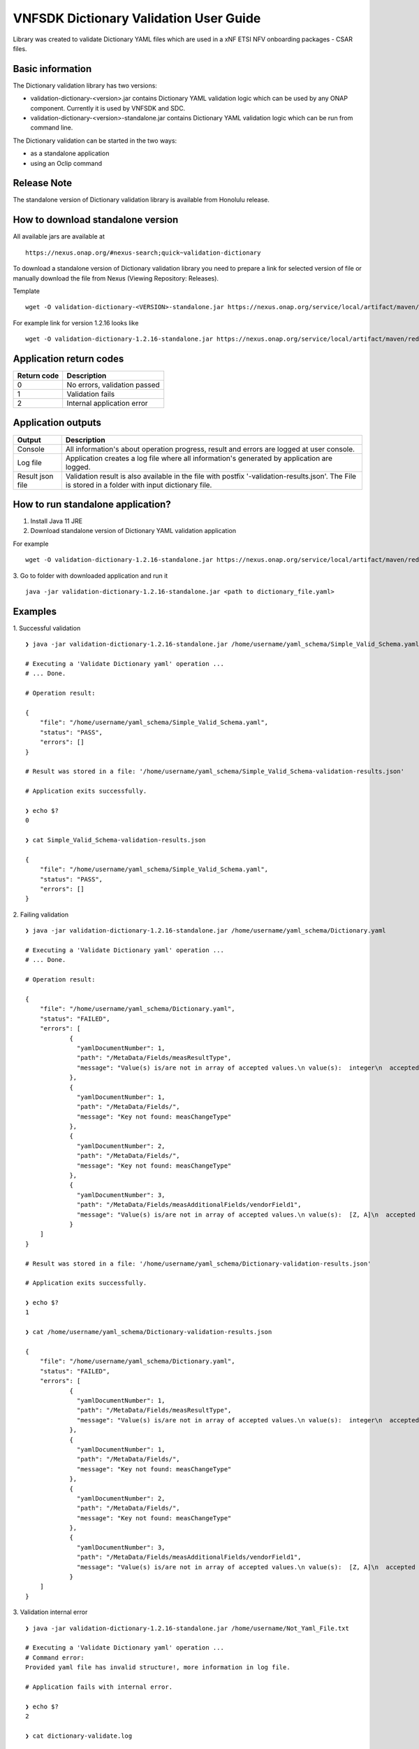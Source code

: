 .. This work is licensed under a Creative Commons Attribution 4.0 International License.
.. http://creativecommons.org/licenses/by/4.0
.. Copyright 2020 Nokia

.. _dictionary_validation:

VNFSDK Dictionary Validation User Guide
==========================================

Library was created to validate Dictionary YAML files which are used in a xNF ETSI NFV onboarding packages - CSAR files.

Basic information
------------------

The Dictionary validation library has two versions:

- validation-dictionary-<version>.jar contains Dictionary YAML validation logic which can be used by any ONAP component. Currently it is used by VNFSDK and SDC.

- validation-dictionary-<version>-standalone.jar contains Dictionary YAML validation logic which can be run from command line.

The Dictionary validation can be started in the two ways:

- as a standalone application
- using an Oclip command

Release Note
------------

The standalone version of Dictionary validation library is available from Honolulu release.

How to download standalone version
----------------------------------

All available jars are available at
::
    https://nexus.onap.org/#nexus-search;quick~validation-dictionary

To download a standalone version of Dictionary validation library you need to prepare a link for selected version of file or
manually download the file from Nexus (Viewing Repository: Releases).

Template
::
    wget -O validation-dictionary-<VERSION>-standalone.jar https://nexus.onap.org/service/local/artifact/maven/redirect?r=releases&g=org.onap.vnfsdk.validation&a=validation-dictionary&v=<VERSION>&e=jar&c=standalone

For example link for version 1.2.16 looks like
::
    wget -O validation-dictionary-1.2.16-standalone.jar https://nexus.onap.org/service/local/artifact/maven/redirect?r=releases&g=org.onap.vnfsdk.validation&a=validation-dictionary&v=1.2.16&e=jar&c=standalone

Application return codes
------------------------

===========  ===========
Return code  Description
===========  ===========
0            No errors, validation passed
1            Validation fails
2            Internal application error
===========  ===========

Application outputs
-------------------

================    ===========
Output              Description
================    ===========
Console             All information's about operation progress, result and errors are logged at user console.
Log file            Application creates a log file where all information's generated by application are logged.
Result json file    Validation result is also available in the file with postfix '-validation-results.json'. The File is stored in a folder with input dictionary file.
================    ===========

How to run standalone application?
----------------------------------

1. Install Java 11 JRE
2. Download standalone version of Dictionary YAML validation application

For example
::
    wget -O validation-dictionary-1.2.16-standalone.jar https://nexus.onap.org/service/local/artifact/maven/redirect?r=snapshots&g=org.onap.vnfsdk.validation&a=validation-dictionary&v=1.2.16&e=jar&c=standalone

3. Go to folder with downloaded application and run it
::
    java -jar validation-dictionary-1.2.16-standalone.jar <path to dictionary_file.yaml>

Examples
--------

1. Successful validation
::
    ❯ java -jar validation-dictionary-1.2.16-standalone.jar /home/username/yaml_schema/Simple_Valid_Schema.yaml

    # Executing a 'Validate Dictionary yaml' operation ...
    # ... Done.

    # Operation result:

    {
        "file": "/home/username/yaml_schema/Simple_Valid_Schema.yaml",
        "status": "PASS",
        "errors": []
    }

    # Result was stored in a file: '/home/username/yaml_schema/Simple_Valid_Schema-validation-results.json'

    # Application exits successfully.

    ❯ echo $?
    0

    ❯ cat Simple_Valid_Schema-validation-results.json

    {
        "file": "/home/username/yaml_schema/Simple_Valid_Schema.yaml",
        "status": "PASS",
        "errors": []
    }


2. Failing validation
::
    ❯ java -jar validation-dictionary-1.2.16-standalone.jar /home/username/yaml_schema/Dictionary.yaml

    # Executing a 'Validate Dictionary yaml' operation ...
    # ... Done.

    # Operation result:

    {
        "file": "/home/username/yaml_schema/Dictionary.yaml",
        "status": "FAILED",
        "errors": [
                {
                  "yamlDocumentNumber": 1,
                  "path": "/MetaData/Fields/measResultType",
                  "message": "Value(s) is/are not in array of accepted values.\n value(s):  integer\n  accepted value(s):  [float, uint32, uint64]"
                },
                {
                  "yamlDocumentNumber": 1,
                  "path": "/MetaData/Fields/",
                  "message": "Key not found: measChangeType"
                },
                {
                  "yamlDocumentNumber": 2,
                  "path": "/MetaData/Fields/",
                  "message": "Key not found: measChangeType"
                },
                {
                  "yamlDocumentNumber": 3,
                  "path": "/MetaData/Fields/measAdditionalFields/vendorField1",
                  "message": "Value(s) is/are not in array of accepted values.\n value(s):  [Z, A]\n  accepted value(s):  [X, Y, Z]"
                }
        ]
    }

    # Result was stored in a file: '/home/username/yaml_schema/Dictionary-validation-results.json'

    # Application exits successfully.

    ❯ echo $?
    1

    ❯ cat /home/username/yaml_schema/Dictionary-validation-results.json

    {
        "file": "/home/username/yaml_schema/Dictionary.yaml",
        "status": "FAILED",
        "errors": [
                {
                  "yamlDocumentNumber": 1,
                  "path": "/MetaData/Fields/measResultType",
                  "message": "Value(s) is/are not in array of accepted values.\n value(s):  integer\n  accepted value(s):  [float, uint32, uint64]"
                },
                {
                  "yamlDocumentNumber": 1,
                  "path": "/MetaData/Fields/",
                  "message": "Key not found: measChangeType"
                },
                {
                  "yamlDocumentNumber": 2,
                  "path": "/MetaData/Fields/",
                  "message": "Key not found: measChangeType"
                },
                {
                  "yamlDocumentNumber": 3,
                  "path": "/MetaData/Fields/measAdditionalFields/vendorField1",
                  "message": "Value(s) is/are not in array of accepted values.\n value(s):  [Z, A]\n  accepted value(s):  [X, Y, Z]"
                }
        ]
    }

3. Validation internal error
::
    ❯ java -jar validation-dictionary-1.2.16-standalone.jar /home/username/Not_Yaml_File.txt

    # Executing a 'Validate Dictionary yaml' operation ...
    # Command error:
    Provided yaml file has invalid structure!, more information in log file.

    # Application fails with internal error.

    ❯ echo $?
    2

    ❯ cat dictionary-validate.log

    2020-12-14 08:23:31,054 ERROR o.o.v.y.YamlLoader [main] Failed to load multi document YAML file
    ...

How to run Dictionary YAML validation as an Oclip command?
-------------------------------------------------------------

1. Run Oclip and execute a command:

Command
::
    oclip --product onap-honolulu dictionary-validate --yaml <path-to-yaml-file>

For example
::
    vnfadmin@ddc559540515:/tmp$ oclip --product onap-honolulu dictionary-validate --yaml /tmp/Simple_Valid_Schema.yaml
    {"file":"/tmp/Simple_Valid_Schema.yaml","date":"Mon Dec 28 07:38:43 UTC 2020","criteria":"PASS","errors":"[]"}

    vnfadmin@ddc559540515:/tmp$ oclip --product onap-honolulu dictionary-validate --yaml /tmp/Dictionary.yaml
    {"file":"/tmp/Dictionary.yaml","date":"Mon Dec 28 07:38:08 UTC 2020","criteria":"FAILED","errors":"
    [{\"yamlDocumentNumber\":1,\"path\":\"/MetaData/Fields/measResultType\",
    \"message\":\"Value(s) is/are not in array of accepted values.\\n value(s):  integer\\n  accepted value(s):
    [float, uint32, uint64]\"},{\"yamlDocumentNumber\":1,\"path\":\"/MetaData/Fields/\",\"message\":\"Key not found: measChangeType\"},
    {\"yamlDocumentNumber\":2,\"path\":\"/MetaData/Fields/\",\"message\":\"Key not found: measChangeType\"},
    {\"yamlDocumentNumber\":3,\"path\":\"/MetaData/Fields/measAdditionalFields/vendorField1\",
    \"message\":\"Value(s) is/are not in array of accepted values.\\n value(s):  [Z, A]\\n  accepted value(s):  [X, Y, Z]\"}]"}
